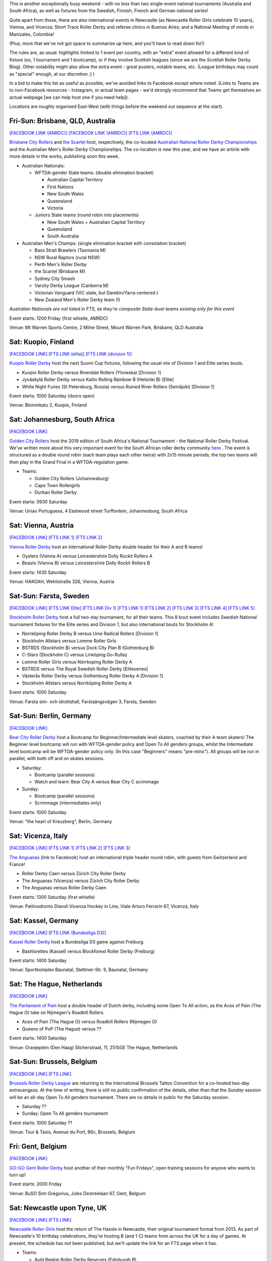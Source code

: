 .. title: Weekend Highlights: 09 Nov 2019
.. slug: weekendhighlights-09112019
.. date: 2019-11-04 16:20:00 UTC+00:00
.. tags: weekend highlights, australian roller derby, national tournament, finnish roller derby, swedish roller derby, south african roller derby, german roller derby, italian roller derby, belgian roller derby, dutch roller derby, british roller derby, scottish roller derby, portuguese roller derby, french roller derby, irish roller derby, brazilian roller derby, argentine roller derby, short track roller derby, colombian roller derby, austrian roller derby
.. category:
.. link:
.. description:
.. type: text
.. author: aoanla

This is another exceptionally busy weekend - with no less than two single-event national tournaments (Australia and South Africa), as well as fixtures from the Swedish, Finnish, French and German national series!

Quite apart from those, there are also international events in Newcastle (as Newcastle Roller Girls celebrate 10 years), Vienna,  and Vicenza; Short Track Roller Derby and referee clinics in Buenos Aires; and a National Meeting of minds in Manizales, Colombia!

(Plus, more that we've not got space to summarise up here, and you'll have to read down for!)

The rules are, as usual: highlights limited to 1 event per country, with an "extra" event allowed for a different kind of fixture
(so, 1 tournament and 1 bootcamp), or if they involve Scottish leagues (since we are the *Scottish* Roller Derby Blog).
Other notability might also allow the extra event - great posters, notable teams, etc. (League birthdays may count as "special" enough, at our discretion ;) )

In a bid to make this list as useful as possible, we've avoided links to Facebook except where noted.
(Links to Teams are to non-Facebook resources - Instagram, or actual team pages - we'd strongly recommend that Teams
get themselves an actual webpage [we can help host one if you need help]).

Locations are roughly organised East-West (with things before the weekend out sequence at the start).

.. image:: /images/2019/11/09Nov-wkly-map.png
  :alt: Map of all events (coded by type)
  :width: 100 %

.. TEASER_END

Fri-Sun: Brisbane, QLD, Australia
-----------------------------------

`[FACEBOOK LINK (ANRDC)]`__
`[FACEBOOK LINK (AMRDC)]`__
`[FTS LINK (AMRDC)]`__

.. __: https://www.facebook.com/events/440796819878922/
.. __: https://www.facebook.com/events/466784134152543/
.. __: http://flattrackstats.com/tournaments/110098/overview


`Brisbane City Rollers`_ and `the Scartel`_ host, respectively, the co-located `Australian National Roller Derby Championships`_ and the Australian Men's Roller Derby Championships. The co-location is new this year, and we have an article with more details in the works, publishing soon this week.

.. _Brisbane City Rollers: https://www.instagram.com/brisbanecityrollers/
.. _the Scartel: https://www.instagram.com/thescartel
.. _Australian National Roller Derby Championships: http://www.nationalrdc.com/

- Australian Nationals:

  - WFTDA-gender State teams: (double elimination bracket)

    - Australian Capital Territory
    - First Nations
    - New South Wales
    - Queensland
    - Victoria

  - Juniors State teams (round robin into placements)

    - New South Wales + Australian Capital Territory
    - Queensland
    - South Australia

- Australian Men's Champs: (single elimination bracket with consolation bracket)

  - Bass Strait Brawlers (Tasmania M)
  - NSW Rural Raptors (rural NSW)
  - Perth Men's Roller Derby
  - the Scartel (Brisbane M)
  - Sydney City Smash
  - Varsity Derby League (Canberra M)
  - Victorian Vanguard (VIC state, but Darebin/Yarra centered )
  - New Zealand Men's Roller Derby team (!)

*Australian Nationals are not listed in FTS, as they're composite State-level teams existing only for this event*

Event starts: 1200 Friday (first whistle, AMRDC)

Venue: Mt Warren Sports Centre, 2 Milne Street, Mount Warren Park, Brisbane, QLD Australia

Sat: Kuopio, Finland
--------------------------------

`[FACEBOOK LINK]`__
`[FTS LINK (elite)]`__
`[FTS LINK (division 1)]`__

.. __: https://www.facebook.com/events/514198402475970/
.. __: http://flattrackstats.com/tournaments/111488
.. __: http://flattrackstats.com/tournaments/111451

`Kuopio Roller Derby`_ host the next Suomi Cup fixtures, following the usual mix of Division 1 and Elite series bouts.

.. _Kuopio Roller Derby: http://kuopiorollerderby.fi/

- Kuopio Roller Derby versus Riverdale Rollers (Ylivieska) [Division 1]
- Jyväskylä Roller Derby versus Kallio Rolling Rainbow B (Helsinki B) [Elite]
- White Night Furies (St Petersburg, Russia) versus Ruined River Rollers (Seinäjoki) [Division 1]

Event starts: 1000 Saturday (doors open)

Venue: Blominkatu 2, Kuopio, Finland

Sat: Johannesburg, South Africa
-----------------------------------------

`[FACEBOOK LINK]`__

.. __: https://www.facebook.com/events/403124207306199/

`Golden City Rollers`_ host the 2019 edition of South Africa's National Tournament - the National Roller Derby Festival. We've written more about this very important event for the South African roller derby community `here`__ . The event is structured as a double round robin (each team plays each other twice) with 2x15 minute periods; the top two teams will then play in the Grand Final in a WFTDA-regulation game.

.. _Golden City Rollers: http://goldencityrollers.com/
.. __: https://www.scottishrollerderbyblog.com/posts/2019/10/nationalderbyfest-102019/

- Teams:

  - Golden City Rollers (Johannesburg)
  - Cape Town Rollergirls
  - Durban Roller Derby

Event starts: 0930 Saturday

Venue: Uniao Portuguesa, 4 Eastwood street Turffontein, Johannesburg, South Africa

Sat: Vienna, Austria
--------------------------------

`[FACEBOOK LINK]`__
`[FTS LINK 1]`__
`[FTS LINK 2]`__

.. __: https://www.facebook.com/events/528441081304940/
.. __: http://flattrackstats.com/node/111610
.. __: http://flattrackstats.com/node/111611

`Vienna Roller Derby`_ host an international Roller Derby double header for their A and B teams!

.. _Vienna Roller Derby: http://www.viennarollerderby.org/

- Oysters (Vienna A) versus Leicestershire Dolly Rockit Rollers A
- Beasts (Vienna B) versus Leicestershire Dolly Rockit Rollers B

Event starts: 1430 Saturday

Venue: HAKOAH, Wehlistraße 326, Vienna, Austria


Sat-Sun: Farsta, Sweden
--------------------------------

`[FACEBOOK LINK]`__
`[FTS LINK Elite]`__
`[FTS LINK Div 1]`__
`[FTS LINK 1]`__
`[FTS LINK 2]`__
`[FTS LINK 3]`__
`[FTS LINK 4]`__
`[FTS LINK 5]`__

.. __: https://www.facebook.com/events/2980973041929898/
.. __: http://flattrackstats.com/tournaments/111400/overview
.. __: http://flattrackstats.com/tournaments/111402/overview
.. __: http://flattrackstats.com/node/111390
.. __: http://flattrackstats.com/bouts/111520
.. __: http://flattrackstats.com/node/111393
.. __: http://flattrackstats.com/node/111392
.. __: http://flattrackstats.com/node/111391

`Stockholm Roller Derby`_ host a full two-day tournament, for all their teams. This 8 bout event includes Swedish National tournament fixtures for the Elite series and Division 1, but also international bouts for Stockholm A!

.. _Stockholm Roller Derby: http://rollerderby.se/

- Norrköping Roller Derby B versus Ume Radical Rollers [Division 1]
- Stockholm Allstars versus Lomme Roller Girls
- BSTRDS (Stockholm B) versus Dock City Plan B (Gothenburg B)
- C-Stars (Stockholm C) versus Linköping Go-Rullaz
- Lomme Roller Girls versus Nörrkoping Roller Derby A
- BSTRDS versus The Royal Swedish Roller Derby [Eliteseries]
- Västerås Roller Derby versus Gothenburg Roller Derby A [Division 1]
- Stockholm Allstars versus Norrköping Roller Derby A

Event starts: 1000 Saturday

Venue: Farsta sim- och idrottshall, Farstaängsvägen 3,  Farsta, Sweden

Sat-Sun: Berlin, Germany
--------------------------------

`[FACEBOOK LINK]`__

.. __: https://www.facebook.com/events/759667444467753/

`Bear City Roller Derby`_ host a Bootcamp for Beginner/Intermediate level skaters, coached by their A team skaters! The Beginner level bootcamp will run with WFTDA-gender policy and Open To All genders groups, whilst the Intermediate level bootcamp will be WFTDA-gender policy only. (In this case "Beginners" means "pre-mins"). All groups will be run in parallel, with both off and on skates sessions.

.. _Bear City Roller Derby: http://bearcityrollerderby.com

- Saturday:

  - Bootcamp (parallel sessions)
  - Watch and learn: Bear City A versus Bear City C scrimmage

- Sunday:

  - Bootcamp (parallel sessions)
  - Scrimmage (intermediates only)

Event starts: 1000 Saturday

Venue: "the heart of Kreuzberg", Berlin, Germany

Sat: Vicenza, Italy
--------------------------------

`[FACEBOOK LINK]`__
`[FTS LINK 1]`__
`[FTS LINK 2]`__
`[FTS LINK 3]`__

.. __: https://www.facebook.com/events/551456248995190/
.. __: http://flattrackstats.com/node/111289
.. __: http://flattrackstats.com/node/111290
.. __: http://flattrackstats.com/node/111291


`The Anguanas`_ (link to Facebook) host an international triple header round robin, with guests from Switzerland and France!

.. _The Anguanas: https://www.facebook.com/rollerderbyvicenza/

- Roller Derby Caen versus Zürich City Roller Derby
- The Anguanas (Vicenza) versus Zürich City Roller Derby
- The Anguanas versus Roller Derby Caen

Event starts: 1300 Saturday (first whistle)

Venue: Pattinodromo Diavoli Vicenza Hockey in Line, Viale Arturo Ferrarin 67, Vicenza, Italy

Sat: Kassel, Germany
--------------------------------

`[FACEBOOK LINK]`__
`[FTS LINK (Bundesliga D3)]`__

.. __: https://www.facebook.com/events/514393759158206/
.. __: http://flattrackstats.com/tournaments/107938/overview

`Kassel Roller Derby`_ host a Bundesliga D3 game against Freiburg.

.. _Kassel Roller Derby: http://kassel-rollerderby.de/

- Bashlorettes (Kassel) versus Blockforest Roller Derby (Freiburg)

Event starts: 1400 Saturday

Venue: Sportkomplex Baunatal, Stettiner-Str. 9, Baunatal, Germany

Sat: The Hague, Netherlands
--------------------------------

`[FACEBOOK LINK]`__

.. __: https://www.facebook.com/events/2667236363300923/


`The Parliament of Pain`_ host a double header of Dutch derby, including some Open To All action, as the Aces of Pain (The Hague O) take on Nijmegen's Roadkill Rollers.

.. _The Parliament of Pain: https://www.parliamentofpain.nl/

- Aces of Pain (The Hague O) versus Roadkill Rollers (Nijmegen O)
- Queens of PoP (The Hague) versus ??

Event starts: 1400 Saturday

Venue: Oranjeplein (Den Haag)
Slicherstraat, 11, 2515GE The Hague, Netherlands

Sat-Sun: Brussels, Belgium
--------------------------------

`[FACEBOOK LINK]`__
`[FTS LINK]`__

.. __: https://www.facebook.com/events/2496472280637806/
.. __: tba


`Brussels Roller Derby League`_ are returning to the International Brussels Tattoo Convention for a co-hosted two-day extravangaza. At the time of writing, there is still no public confirmation of the details, other than that the *Sunday* session will be an all-day Open To All genders tournament. There are no details in public for the Saturday session.

.. _Brussels Roller Derby League: https://www.instagram.com/brussels_rollerderby

- Saturday ??
- Sunday: Open To All genders tournament

Event starts: 1000 Saturday ??

Venue: Tour & Taxis, Avenue du Port, 86c, Brussels, Belgium

Fri: Gent, Belgium
--------------------------------

`[FACEBOOK LINK]`__

.. __: https://www.facebook.com/events/366208127626532/

`GO-GO Gent Roller Derby`_ host another of their monthly "Fun Fridays", open training sessions for anyone who wants to turn up!

.. _GO-GO Gent Roller Derby: http://www.gogogent.be/nl/home-nl-2/

Event starts: 2000 Friday

Venue: BuSO Sint-Gregorius, Jules Destréelaan 67, Gent, Belgium


Sat: Newcastle upon Tyne, UK
------------------------------------

`[FACEBOOK LINK]`__
`[FTS LINK]`__

.. __: https://www.facebook.com/events/281925529356608/
.. __: tba


`Newcastle Roller Girls`_ host the return of The Hassle in Newcastle, their original tournament format from 2013. As part of Newcastle's 10 birthday celebrations, they're hosting B (and 1 C) teams from across the UK for a day of games. At present, the schedule has not been published, but we'll update the link for an FTS page when it has.

.. _Newcastle Roller Girls: https://www.newcastlerollergirls.co.uk/

- Teams:

  - Auld Reekie Roller Derby Reserves (Edinburgh B)
  - Bear City Roller Derby Wallbreakers (Berlin B)
  - Central City Roller Derby B (Birmingham B)
  - Newcastle Roller Girls Whippin' Hinnies (Newcastle B)
  - Rainy City Roller Derby Revolution (Oldham C)

Event starts: 0830 Saturday

Venue: Benfield Sports Centre, Benfield Road, Newcastle upon Tyne, UK

Sat: Dundee, Scotland
--------------------------------

`[FACEBOOK LINK]`__

.. __: https://www.facebook.com/events/558300158238867/

`Dundee Roller Derby`_ host the return of their Home Teams tournament for 2019, a single-header to close out their season.

.. _Dundee Roller Derby: https://dundeerollerderby.wixsite.com/thedrd

Event starts: 1300 Saturday

Venue: Dundee International Sports Centre, Mains Loan, Dundee, Scotland

Fri & Sun: Livingston, Scotland
--------------------------------

`[FACEBOOK LINK 1]`__
`[FACEBOOK LINK 2]`__

.. __: https://www.facebook.com/events/1015149505495465/
.. __: https://www.facebook.com/events/1606085619534634/


`New Town Roller Derby`_ host two events: a celebration of their 8th Anniversary on Friday, including a nostalgic showing of classic Roller Derby coming of age movie, "Whip It"; and an open scrimmage on Sunday (rescheduled from last weekend).

Both events raise funds for New Town's travel to Lucerne for their first ever international bout!

.. _New Town Roller Derby: https://www.instagram.com/newtownrollerderby/

Event starts: 1900 Friday **&** 1400 Sunday

Venue: Livingston Cricket Club, Livingston **&** Craigswood Sports Centre, Livingston

Sat-Sun: Dijon & Brest, France
--------------------------------

`[FACEBOOK LINK (Dijon)]`__
`[FACEBOOK LINK (Brest)]`__
`[FTS LINK (Nationale 2)]`__

.. __: https://www.facebook.com/events/774588389638109/
.. __: https://www.facebook.com/events/409923159716834/
.. __: http://flattrackstats.com/tournaments/111938/overview


`B.M.O Roller Derby Girls`_ and `Les Flèches Revêches`_ each host two-day Championnat de France Nationale 2 fixtures (zones 5 & 6).

.. _B.M.O Roller Derby Girls: https://communicationbmordg.wixsite.com/bmo-rdg/
.. _Les Flèches Revêches: http://www.amsports.fr/rollerderby

- Brest (Zone 5) games:

  - Les Divines Machines (Nantes) versus Les Bomb'Hard (Quimper)
  - Toutes Etoiles (Brest) versus Les Morues (Lorient)
  - Missfeet (Le Mans) versus Les Pétroleuses (Caen)
  - Les Bomb'Hard versus Les Morues
  - Toutes Etoiles versus Les Pétroleuses

- Dijon (Zone 6) games:

  - Reaper's Crew (Epinal) versus Voodoo Vixens (Grand Besançon)
  - Bloody Angels (Melun) versus Wheel Spirit (Nancy)
  - Les P'tites Frappes (Lutèce Destroyeuses B \| Paris) versus Les Flèches Revêches (AMSports Dijon)
  - Phoenix Roller Derby ( ) versus Voodoo Vixens
  - Les Flèches Revêches versus Bloody Angels
  - Wheel Spirit versus Reaper's Crew
  - Phoenix Roller Derby versus Les P'tites Frappes

Event starts: 1130 Saturday (Dijon) **&** 1230 Saturday (Brest)

Venue: Gymnase Boivin, 22, rue de la Côte d'Or à Dijon **&**  Gymnase Pen Ar Streat
Rue du 8 Mai 1945, Brest


Sat: Dublin, Ireland
--------------------------------

`[FACEBOOK LINK]`__
`[FTS LINK 1]`__
`[FTS LINK 2]`__

.. __: https://www.facebook.com/events/792039161209340/
.. __: http://flattrackstats.com/node/111168
.. __: http://flattrackstats.com/node/111169

`Dublin Roller Derby`_ host a bit of a celtic clash, as they invite Glasgow Roller Derby's A and B teams over for a double-header.

.. _Dublin Roller Derby: http://www.dublinrollerderby.com/

- Dublin Roller Derby B versus Irn Bruisers (Glasgow A)
- Dublin Roller Derby C versus Maiden Grrders (Glasgow B)

Event starts: 1200 Saturday (doors open)

Venue: Shoreline Leisure Greystones, Mill Road, Greystones, Ireland

Wed (13): Lisbon, Portugal
--------------------------------

`[FACEBOOK LINK]`__

.. __: https://www.facebook.com/events/2672729859413762/

`Lisboa Roller Derby Troopers`_ are hosting an open training session for all interested attendees, including roast chestnuts?

.. _Lisboa Roller Derby Troopers: https://www.instagram.com/lisboarollerderbytroopers/

Event starts: 2030 Wednesday (13)

Venue: Clube de Futebol Varejense, Lisbon, Portugal

Sat: São Paulo, Brazil
--------------------------------

`[FACEBOOK LINK]`__

.. __: https://www.facebook.com/events/3008664539359526/

`Gray City Rebels`_ host an evening Drag Show event, as part of their fundraising to attend the 8th Brasileirão in Blumenau next weekend, as well as to support the local LGBT community.

.. _Gray City Rebels: https://www.graycityrebels.com.br/

Event starts: 2200 Saturday (till 6am!)

Venue: Skorpios bar drinks, Rua Nestor pestana 231, São Paulo, Brazil


Sun: La Plata, Buenos Aires, Argentina
---------------------------------------

`[FACEBOOK LINK]`__

.. __: https://www.facebook.com/events/519277828925585/

`Chat Noir Roller Derby`_ , along with LP Deportes en Patín , host a test of the `Rolla Skate Club`_ Short Track Roller Derby ruleset, which has been spreading interest throughout Argentina since the first public test a few weeks ago. Short Track Derby solves several of the problems of training space, and other issues, that are prevalent in South America; and the new Spanish rules translation makes it super accessible.

.. _Chat Noir Roller Derby: https://www.instagram.com/chatnoir.rd/
.. _Rolla Skate Club: https://rollaskateclub.com

Event starts: 1400 Sunday

Venue: Club Estrella del Sur, Calle 135 69 y 70, La Plata, Buenos Aires, Argentina

Sun: Quilmes, Buenos Aires, Argentina
-------------------------------------------

`[FACEBOOK LINK]`__

.. __: https://www.facebook.com/events/435554673680587/

`Indias Roller Derby`_ host a Refereeing clinic, with both theory and practical components, run by Primavera #73.

.. _Indias Roller Derby: https://www.instagram.com/indiasrollerderbyquilmes

Event starts: 1500 Sunday

Venue: El polideportivo de quilmes, Av. Vicente López y Lafinur, Quilmes, Buenos Aires, Argentina


Sat-Mon?: Manizales, Caldas, Colombia
-------------------------------------

`[FACEBOOK LINK (timetable)]`__

.. __: https://www.facebook.com/ValkyriasRollerDerby/photos/a.2472454002792919/2591632084208443/?type=3


`Valkyrias Roller Derby`_ host a two-day Colombian roller derby event: Ragnarok! This looks, from the timetable, to be more of a "bootcamp & tournament" than anything else, with training sessions (including training with Team Colombia), Officiating clinics, and what looks like a discussion on "If Professional Roller Derby is possible". In addition, there's space for bouts in the evening slots.

.. _Valkyrias Roller Derby: https://www.instagram.com/valkyrias_rdmanizales


Event starts: 0800 Saturday

Venue: ??, Manizales, Caldas, Colombia

..
  Sat-Sun:
  --------------------------------

  `[FACEBOOK LINK]`__
  `[FTS LINK]`__

  .. __:
  .. __:


  `name`_ .

  .. _name:

  -

  Event starts:

  Venue:
